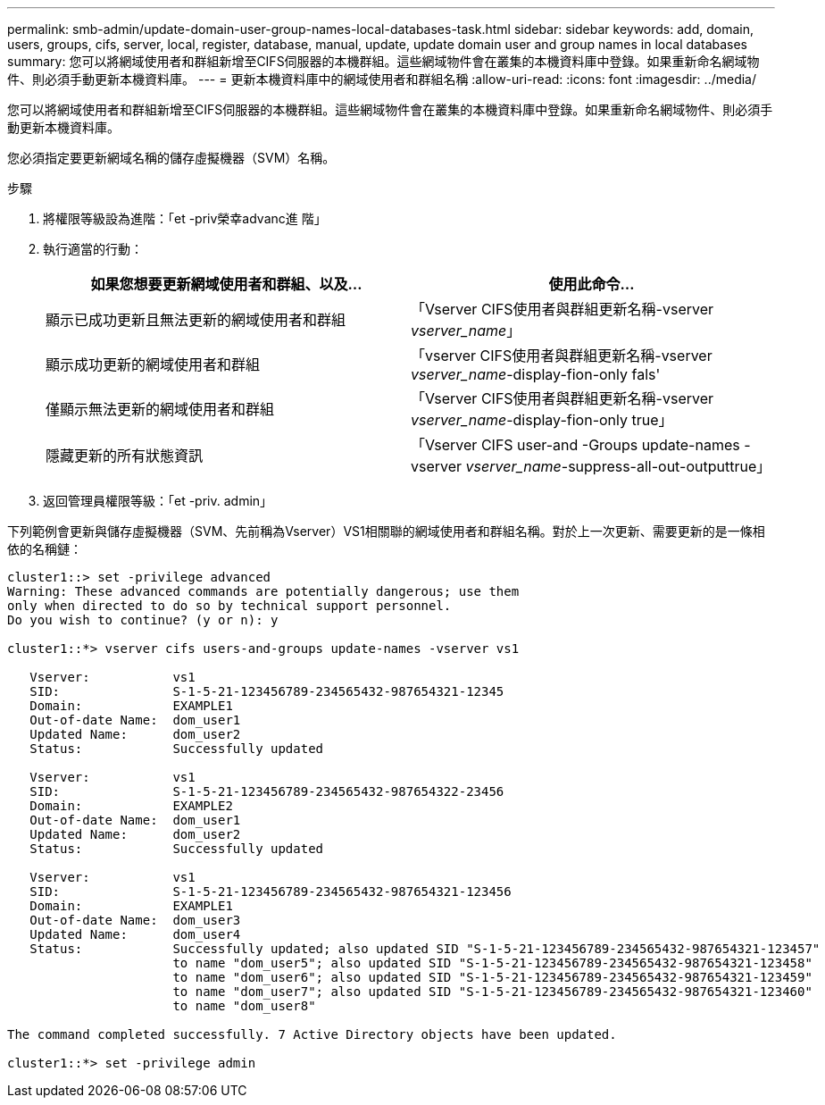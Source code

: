 ---
permalink: smb-admin/update-domain-user-group-names-local-databases-task.html 
sidebar: sidebar 
keywords: add, domain, users, groups, cifs, server, local, register, database, manual, update, update domain user and group names in local databases 
summary: 您可以將網域使用者和群組新增至CIFS伺服器的本機群組。這些網域物件會在叢集的本機資料庫中登錄。如果重新命名網域物件、則必須手動更新本機資料庫。 
---
= 更新本機資料庫中的網域使用者和群組名稱
:allow-uri-read: 
:icons: font
:imagesdir: ../media/


[role="lead"]
您可以將網域使用者和群組新增至CIFS伺服器的本機群組。這些網域物件會在叢集的本機資料庫中登錄。如果重新命名網域物件、則必須手動更新本機資料庫。

您必須指定要更新網域名稱的儲存虛擬機器（SVM）名稱。

.步驟
. 將權限等級設為進階：「et -priv榮幸advanc進 階」
. 執行適當的行動：
+
|===
| 如果您想要更新網域使用者和群組、以及... | 使用此命令... 


 a| 
顯示已成功更新且無法更新的網域使用者和群組
 a| 
「Vserver CIFS使用者與群組更新名稱-vserver _vserver_name_」



 a| 
顯示成功更新的網域使用者和群組
 a| 
「vserver CIFS使用者與群組更新名稱-vserver _vserver_name_-display-fion-only fals'



 a| 
僅顯示無法更新的網域使用者和群組
 a| 
「Vserver CIFS使用者與群組更新名稱-vserver _vserver_name_-display-fion-only true」



 a| 
隱藏更新的所有狀態資訊
 a| 
「Vserver CIFS user-and -Groups update-names -vserver _vserver_name_-suppress-all-out-outputtrue」

|===
. 返回管理員權限等級：「et -priv. admin」


下列範例會更新與儲存虛擬機器（SVM、先前稱為Vserver）VS1相關聯的網域使用者和群組名稱。對於上一次更新、需要更新的是一條相依的名稱鏈：

[listing]
----
cluster1::> set -privilege advanced
Warning: These advanced commands are potentially dangerous; use them
only when directed to do so by technical support personnel.
Do you wish to continue? (y or n): y

cluster1::*> vserver cifs users-and-groups update-names -vserver vs1

   Vserver:           vs1
   SID:               S-1-5-21-123456789-234565432-987654321-12345
   Domain:            EXAMPLE1
   Out-of-date Name:  dom_user1
   Updated Name:      dom_user2
   Status:            Successfully updated

   Vserver:           vs1
   SID:               S-1-5-21-123456789-234565432-987654322-23456
   Domain:            EXAMPLE2
   Out-of-date Name:  dom_user1
   Updated Name:      dom_user2
   Status:            Successfully updated

   Vserver:           vs1
   SID:               S-1-5-21-123456789-234565432-987654321-123456
   Domain:            EXAMPLE1
   Out-of-date Name:  dom_user3
   Updated Name:      dom_user4
   Status:            Successfully updated; also updated SID "S-1-5-21-123456789-234565432-987654321-123457"
                      to name "dom_user5"; also updated SID "S-1-5-21-123456789-234565432-987654321-123458"
                      to name "dom_user6"; also updated SID "S-1-5-21-123456789-234565432-987654321-123459"
                      to name "dom_user7"; also updated SID "S-1-5-21-123456789-234565432-987654321-123460"
                      to name "dom_user8"

The command completed successfully. 7 Active Directory objects have been updated.

cluster1::*> set -privilege admin
----